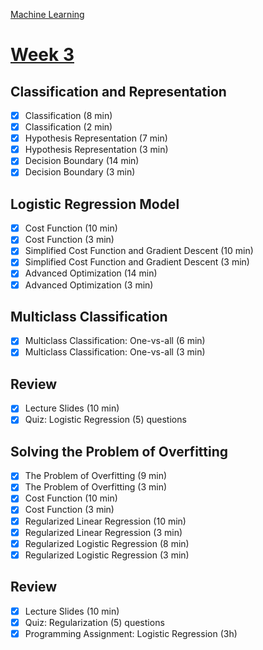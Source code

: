 [[./index.org][Machine Learning]]

* [[https://www.coursera.org/learn/machine-learning/home/week/ (3)][Week 3]]
** Classification and Representation
   + [X] Classification (8 min)
   + [X] Classification (2 min)
   + [X] Hypothesis Representation (7 min)
   + [X] Hypothesis Representation (3 min)
   + [X] Decision Boundary (14 min)
   + [X] Decision Boundary (3 min)

** Logistic Regression Model
   + [X] Cost Function (10 min)
   + [X] Cost Function (3 min)
   + [X] Simplified Cost Function and Gradient Descent (10 min)
   + [X] Simplified Cost Function and Gradient Descent (3 min)
   + [X] Advanced Optimization (14 min)
   + [X] Advanced Optimization (3 min)

** Multiclass Classification
   + [X] Multiclass Classification: One-vs-all (6 min)
   + [X] Multiclass Classification: One-vs-all (3 min)

** Review
   + [X] Lecture Slides (10 min)
   + [X] Quiz: Logistic Regression (5) questions

** Solving the Problem of Overfitting
   + [X] The Problem of Overfitting (9 min)
   + [X] The Problem of Overfitting (3 min)
   + [X] Cost Function (10 min)
   + [X] Cost Function (3 min)
   + [X] Regularized Linear Regression (10 min)
   + [X] Regularized Linear Regression (3 min)
   + [X] Regularized Logistic Regression (8 min)
   + [X] Regularized Logistic Regression (3 min)

** Review
   + [X] Lecture Slides (10 min)
   + [X] Quiz: Regularization (5) questions
   + [X] Programming Assignment: Logistic Regression (3h)
